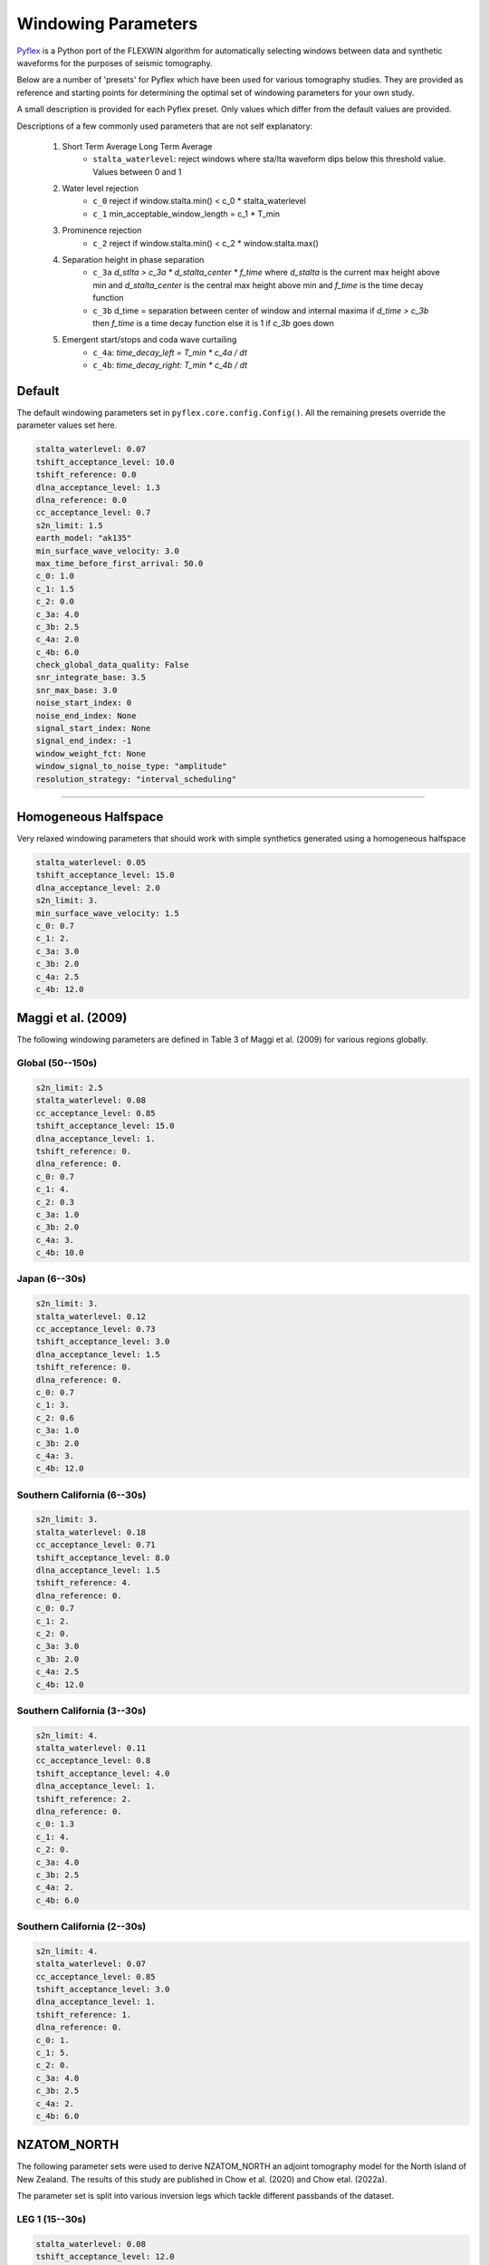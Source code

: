 Windowing Parameters
====================

`Pyflex <adjtomo.github.io/pyflex>`__ is a Python port of the FLEXWIN
algorithm for automatically selecting windows between data and synthetic 
waveforms for the purposes of seismic tomography.

Below are a number of 'presets' for Pyflex which have been used for various
tomography studies. They are provided as reference and starting points for
determining the optimal set of windowing parameters for your own study.

A small description is provided for each Pyflex preset. Only values which
differ from the default values are provided.

Descriptions of a few commonly used parameters that are not self explanatory:

    1. Short Term Average Long Term Average
        - ``stalta_waterlevel``: reject windows where sta/lta waveform dips
          below this threshold value. Values between 0 and 1
    2. Water level rejection
        - ``c_0`` reject if window.stalta.min() < c_0 * stalta_waterlevel
        - ``c_1`` min_acceptable_window_length = c_1 * T_min
    3. Prominence rejection
        - ``c_2`` reject if window.stalta.min() < c_2 * window.stalta.max()
    4. Separation height in phase separation
        - ``c_3a`` `d_stlta > c_3a * d_stalta_center * f_time`
          where *d_stalta* is the current max height above min and
          *d_stalta_center* is the central max height above min and
          *f_time* is the time decay function
        - ``c_3b`` d_time = separation between center of window and internal
          maxima if `d_time > c_3b` then *f_time* is a time decay function else
          it is 1 if `c_3b` goes down
    5. Emergent start/stops and coda wave curtailing
        - ``c_4a``: *time_decay_left = T_min * c_4a / dt*
        - ``c_4b``: *time_decay_right: T_min * c_4b / dt*

Default
~~~~~~~
The default windowing parameters set in ``pyflex.core.config.Config()``. All the
remaining presets override the parameter values set here.

.. code:: yaml

    stalta_waterlevel: 0.07
    tshift_acceptance_level: 10.0
    tshift_reference: 0.0
    dlna_acceptance_level: 1.3
    dlna_reference: 0.0
    cc_acceptance_level: 0.7
    s2n_limit: 1.5
    earth_model: "ak135"
    min_surface_wave_velocity: 3.0
    max_time_before_first_arrival: 50.0
    c_0: 1.0
    c_1: 1.5
    c_2: 0.0
    c_3a: 4.0
    c_3b: 2.5
    c_4a: 2.0
    c_4b: 6.0
    check_global_data_quality: False
    snr_integrate_base: 3.5
    snr_max_base: 3.0
    noise_start_index: 0
    noise_end_index: None
    signal_start_index: None
    signal_end_index: -1
    window_weight_fct: None
    window_signal_to_noise_type: "amplitude"
    resolution_strategy: "interval_scheduling"

-----------------------

Homogeneous Halfspace
~~~~~~~~~~~~~~~~~~~~~
Very relaxed windowing parameters that should work with simple synthetics
generated using a homogeneous halfspace 

.. code:: yaml

    stalta_waterlevel: 0.05
    tshift_acceptance_level: 15.0
    dlna_acceptance_level: 2.0
    s2n_limit: 3.
    min_surface_wave_velocity: 1.5
    c_0: 0.7
    c_1: 2.
    c_3a: 3.0
    c_3b: 2.0
    c_4a: 2.5
    c_4b: 12.0

Maggi et al. (2009)
~~~~~~~~~~~~~~~~~~~
The following windowing parameters are defined in Table 3 of Maggi et al. (2009)
for various regions globally.

Global (50--150s)
`````````````````

.. code:: yaml

    s2n_limit: 2.5
    stalta_waterlevel: 0.08
    cc_acceptance_level: 0.85
    tshift_acceptance_level: 15.0
    dlna_acceptance_level: 1.
    tshift_reference: 0.
    dlna_reference: 0.
    c_0: 0.7
    c_1: 4.
    c_2: 0.3
    c_3a: 1.0
    c_3b: 2.0
    c_4a: 3.
    c_4b: 10.0

Japan (6--30s)
`````````````````

.. code:: yaml

    s2n_limit: 3.
    stalta_waterlevel: 0.12
    cc_acceptance_level: 0.73
    tshift_acceptance_level: 3.0
    dlna_acceptance_level: 1.5
    tshift_reference: 0.
    dlna_reference: 0.
    c_0: 0.7
    c_1: 3.
    c_2: 0.6
    c_3a: 1.0
    c_3b: 2.0
    c_4a: 3.
    c_4b: 12.0

Southern California (6--30s)
``````````````````````````````
    
.. code:: yaml

    s2n_limit: 3.
    stalta_waterlevel: 0.18
    cc_acceptance_level: 0.71
    tshift_acceptance_level: 8.0
    dlna_acceptance_level: 1.5
    tshift_reference: 4.
    dlna_reference: 0.
    c_0: 0.7
    c_1: 2.
    c_2: 0.
    c_3a: 3.0
    c_3b: 2.0
    c_4a: 2.5
    c_4b: 12.0

Southern California (3--30s)
````````````````````````````

.. code:: yaml

    s2n_limit: 4.
    stalta_waterlevel: 0.11
    cc_acceptance_level: 0.8
    tshift_acceptance_level: 4.0
    dlna_acceptance_level: 1.
    tshift_reference: 2.
    dlna_reference: 0.
    c_0: 1.3
    c_1: 4.
    c_2: 0.
    c_3a: 4.0
    c_3b: 2.5
    c_4a: 2.
    c_4b: 6.0

Southern California (2--30s)
````````````````````````````

.. code:: yaml

    s2n_limit: 4.
    stalta_waterlevel: 0.07
    cc_acceptance_level: 0.85
    tshift_acceptance_level: 3.0
    dlna_acceptance_level: 1.
    tshift_reference: 1.
    dlna_reference: 0.
    c_0: 1.
    c_1: 5.
    c_2: 0.
    c_3a: 4.0
    c_3b: 2.5
    c_4a: 2.
    c_4b: 6.0


NZATOM_NORTH
~~~~~~~~~~~~
The following parameter sets were used to derive NZATOM_NORTH an adjoint
tomography model for the North Island of New Zealand. The results of this study
are published in Chow et al. (2020) and Chow etal. (2022a).

The parameter set is split into various inversion legs which tackle different
passbands of the dataset.

LEG 1 (15--30s)
```````````````````````
.. code:: yaml

    stalta_waterlevel: 0.08
    tshift_acceptance_level: 12.0
    dlna_acceptance_level: 2.5
    cc_acceptance_level: 0.7
    s2n_limit: 2.5
    max_time_before_first_arrival: 10.
    min_surface_wave_velocity: 1.2 
    check_global_data_quality: True
    c_0: 0.7
    c_1: 2.0
    c_3a: 1.0
    c_3b: 2.0
    c_4a: 3.0
    c_4b: 10.0

LEG 2 (10--30s)
```````````````````````
.. code:: yaml

    stalta_waterlevel: 0.10
    tshift_acceptance_level: 8.0  # based on sign-flip
    dlna_acceptance_level: 2.0
    cc_acceptance_level: 0.7
    s2n_limit: 3.
    max_time_before_first_arrival: 5.
    min_surface_wave_velocity: 1.2
    check_global_data_quality: True
    c_0: 0.7
    c_1: 2.0
    c_3a: 3.0
    c_3b: 2.0
    c_4a: 2.5
    c_4b: 12.0

LEG 3 (8--30s)
``````````````````````
.. code:: yaml

    stalta_waterlevel: 0.10 
    tshift_acceptance_level: 8.0
    dlna_acceptance_level: 1.5
    cc_acceptance_level: 0.7
    s2n_limit: 3.
    max_time_before_first_arrival: 5.
    min_surface_wave_velocity: 1.1
    check_global_data_quality: True
    c_0: 0.7
    c_1: 2.0  # min window = c1 * tmin = 16s 
    c_3a: 4.0
    c_3b: 2.0
    c_4a: 2.5
    c_4b: 12.0

LEG 4 (6--30s)
``````````````````````
.. code:: yaml

    stalta_waterlevel: 0.08
    tshift_acceptance_level: 8.  
    dlna_acceptance_level: 1.5
    cc_acceptance_level: 0.60
    s2n_limit: 3.
    max_time_before_first_arrival: 5. 
    min_surface_wave_velocity: 1.05
    check_global_data_quality: True
    snr_integrate_base: 3.5  # exclude noisy data
    c_0: 0.8     # reject if win.stalta.min < c_0 * stalta_wl
    c_1: 2.0     # min window = c1 * tmin = 12s
    c_3a: 3.0
    c_3b: 2.0
    c_4a: 2.5
    c_4b: 12.0

LEG 5 (4--30s)
``````````````````````
.. code:: yaml

    stalta_waterlevel: 0.075
    tshift_acceptance_level: 6.
    dlna_acceptance_level: 1.5
    cc_acceptance_level: 0.65
    s2n_limit: 4.
    max_time_before_first_arrival: 5.
    min_surface_wave_velocity: 1.0
    check_global_data_quality: True
    snr_integrate_base: 3.5  # exclude noisy data
    c_0: 0.9     # reject if win.stalta.min < c_0 * stalta_wl
    c_1: 3.
    c_3a: 3.5
    c_3b: 2.25
    c_4a: 2.25
    c_4b: 9.0

POSTHOC (6--30s) 
````````````````````````
This was used for posthoc evaluation of the final model using events not
inverted for during the inversion.

.. code:: yaml

    stalta_waterlevel: 0.08
    tshift_acceptance_level: 12.  
    dlna_acceptance_level: 1.5
    cc_acceptance_level: 0.60
    s2n_limit: 3.
    max_time_before_first_arrival: 5. 
    min_surface_wave_velocity: 1.05
    check_global_data_quality: True
    snr_integrate_base: 3.5  # exclude noisy data
    c_0: 0.8     # reject if win.stalta.min < c_0 * stalta_wl
    c_1: 2.0     # min window = c1 * tmin = 12s
    c_3a: 3.0
    c_3b: 2.0
    c_4a: 2.5
    c_4b: 12.0

RISTAU 1D (10--30s) 
```````````````````````````
Used for windowing synthetic waveforms generated using the 1D model of the
North Island of New Zealand from Ristau (2008)

.. code:: yaml

    stalta_waterlevel: 0.10
    tshift_acceptance_level: 120  # based on sign-flip
    dlna_acceptance_level: 20
    cc_acceptance_level: 0675
    s2n_limit: 3
    max_time_before_first_arrival: 5
    min_surface_wave_velocity: 16
    check_global_data_quality: True
    c_0: 07
    c_1: 20
    c_3a: 30
    c_3b: 20
    c_4a: 25
    c_4b: 120

RISTAU 1D (8--30s) 
```````````````````````````

.. code:: yaml

    stalta_waterlevel: 0.08 
    tshift_acceptance_level: 10.0
    dlna_acceptance_level: 2.0
    cc_acceptance_level: 0.675
    s2n_limit: 3.
    max_time_before_first_arrival: 5.
    min_surface_wave_velocity: 1.4
    check_global_data_quality: True
    c_0: 0.7
    c_1: 2.5 
    c_3a: 3.0
    c_3b: 2.0
    c_4a: 2.5
    c_4b: 12.0

ALASKA
~~~~~~
Values from group at University of Alaska Fairbanks performing regional studies
of Alaska

General
```````
.. code:: yaml

    stalta_waterlevel: 0.18
    tshift_acceptance_level: 4.0
    dlna_acceptance_level: 1.5
    cc_acceptance_level: 0.71
    c_0: 0.7
    c_1: 2.0
    c_3a: 3.0
    c_3b: 2.0
    c_4a: 2.5
    c_4b: 12.0